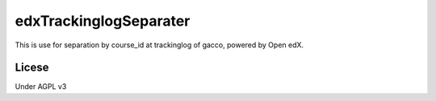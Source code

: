 ###################
edxTrackinglogSeparater
###################

This is use for separation by course_id at trackinglog of gacco, powered by Open edX.

******************************
Licese
******************************
Under AGPL v3